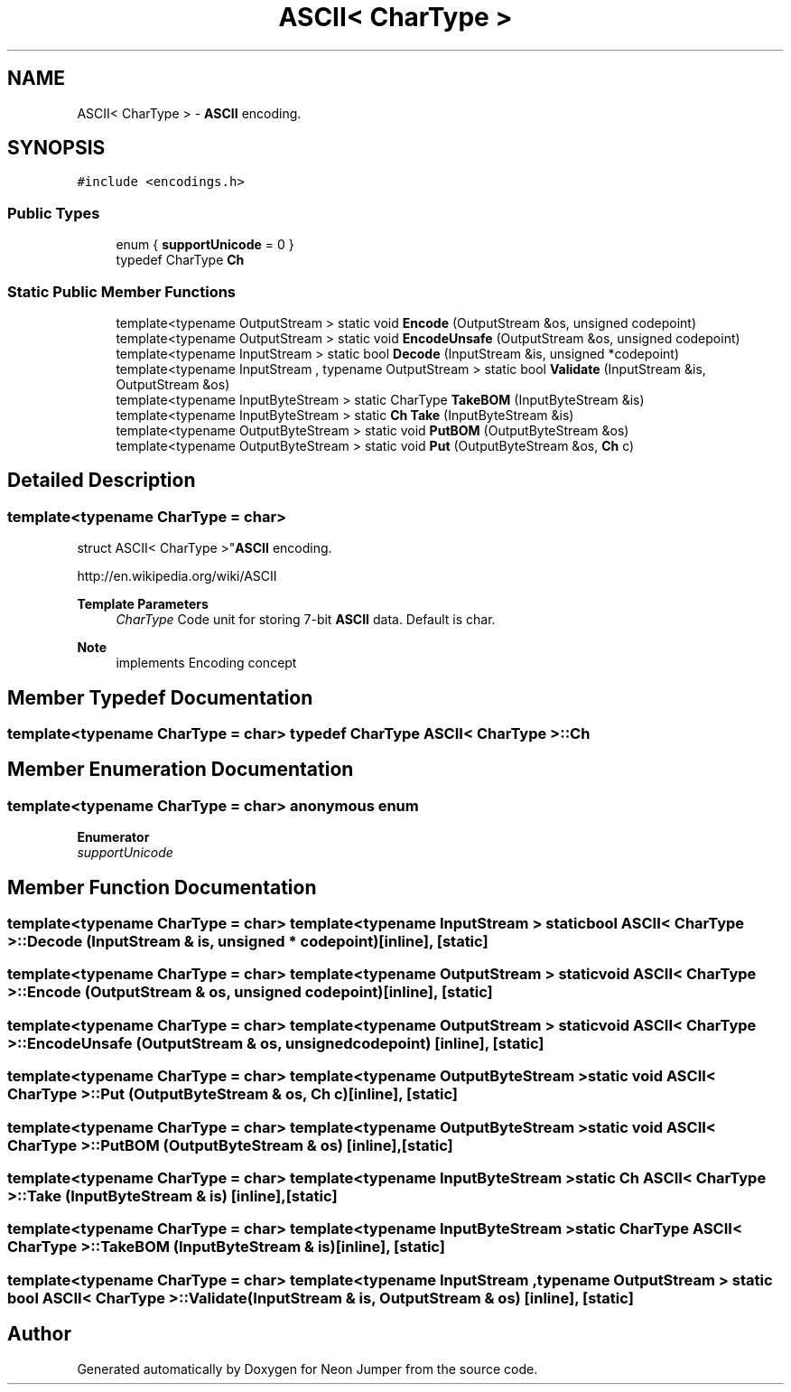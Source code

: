 .TH "ASCII< CharType >" 3 "Fri Jan 21 2022" "Neon Jumper" \" -*- nroff -*-
.ad l
.nh
.SH NAME
ASCII< CharType > \- \fBASCII\fP encoding\&.  

.SH SYNOPSIS
.br
.PP
.PP
\fC#include <encodings\&.h>\fP
.SS "Public Types"

.in +1c
.ti -1c
.RI "enum { \fBsupportUnicode\fP = 0 }"
.br
.ti -1c
.RI "typedef CharType \fBCh\fP"
.br
.in -1c
.SS "Static Public Member Functions"

.in +1c
.ti -1c
.RI "template<typename OutputStream > static void \fBEncode\fP (OutputStream &os, unsigned codepoint)"
.br
.ti -1c
.RI "template<typename OutputStream > static void \fBEncodeUnsafe\fP (OutputStream &os, unsigned codepoint)"
.br
.ti -1c
.RI "template<typename InputStream > static bool \fBDecode\fP (InputStream &is, unsigned *codepoint)"
.br
.ti -1c
.RI "template<typename InputStream , typename OutputStream > static bool \fBValidate\fP (InputStream &is, OutputStream &os)"
.br
.ti -1c
.RI "template<typename InputByteStream > static CharType \fBTakeBOM\fP (InputByteStream &is)"
.br
.ti -1c
.RI "template<typename InputByteStream > static \fBCh\fP \fBTake\fP (InputByteStream &is)"
.br
.ti -1c
.RI "template<typename OutputByteStream > static void \fBPutBOM\fP (OutputByteStream &os)"
.br
.ti -1c
.RI "template<typename OutputByteStream > static void \fBPut\fP (OutputByteStream &os, \fBCh\fP c)"
.br
.in -1c
.SH "Detailed Description"
.PP 

.SS "template<typename CharType = char>
.br
struct ASCII< CharType >"\fBASCII\fP encoding\&. 

http://en.wikipedia.org/wiki/ASCII 
.PP
\fBTemplate Parameters\fP
.RS 4
\fICharType\fP Code unit for storing 7-bit \fBASCII\fP data\&. Default is char\&. 
.RE
.PP
\fBNote\fP
.RS 4
implements Encoding concept 
.RE
.PP

.SH "Member Typedef Documentation"
.PP 
.SS "template<typename CharType  = char> typedef CharType \fBASCII\fP< CharType >::Ch"

.SH "Member Enumeration Documentation"
.PP 
.SS "template<typename CharType  = char> anonymous enum"

.PP
\fBEnumerator\fP
.in +1c
.TP
\fB\fIsupportUnicode \fP\fP
.SH "Member Function Documentation"
.PP 
.SS "template<typename CharType  = char> template<typename InputStream > static bool \fBASCII\fP< CharType >::Decode (InputStream & is, unsigned * codepoint)\fC [inline]\fP, \fC [static]\fP"

.SS "template<typename CharType  = char> template<typename OutputStream > static void \fBASCII\fP< CharType >::Encode (OutputStream & os, unsigned codepoint)\fC [inline]\fP, \fC [static]\fP"

.SS "template<typename CharType  = char> template<typename OutputStream > static void \fBASCII\fP< CharType >::EncodeUnsafe (OutputStream & os, unsigned codepoint)\fC [inline]\fP, \fC [static]\fP"

.SS "template<typename CharType  = char> template<typename OutputByteStream > static void \fBASCII\fP< CharType >::Put (OutputByteStream & os, \fBCh\fP c)\fC [inline]\fP, \fC [static]\fP"

.SS "template<typename CharType  = char> template<typename OutputByteStream > static void \fBASCII\fP< CharType >::PutBOM (OutputByteStream & os)\fC [inline]\fP, \fC [static]\fP"

.SS "template<typename CharType  = char> template<typename InputByteStream > static \fBCh\fP \fBASCII\fP< CharType >::Take (InputByteStream & is)\fC [inline]\fP, \fC [static]\fP"

.SS "template<typename CharType  = char> template<typename InputByteStream > static CharType \fBASCII\fP< CharType >::TakeBOM (InputByteStream & is)\fC [inline]\fP, \fC [static]\fP"

.SS "template<typename CharType  = char> template<typename InputStream , typename OutputStream > static bool \fBASCII\fP< CharType >::Validate (InputStream & is, OutputStream & os)\fC [inline]\fP, \fC [static]\fP"


.SH "Author"
.PP 
Generated automatically by Doxygen for Neon Jumper from the source code\&.

